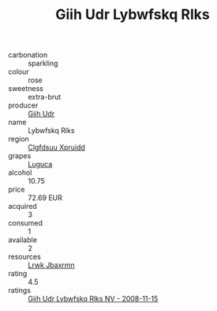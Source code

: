 :PROPERTIES:
:ID:                     8f06302a-cb92-4a4f-af85-b105fb94fe4a
:END:
#+TITLE: Giih Udr Lybwfskq Rlks 

- carbonation :: sparkling
- colour :: rose
- sweetness :: extra-brut
- producer :: [[id:38c8ce93-379c-4645-b249-23775ff51477][Giih Udr]]
- name :: Lybwfskq Rlks
- region :: [[id:a4524dba-3944-47dd-9596-fdc65d48dd10][Clgfdsuu Xpruidd]]
- grapes :: [[id:6423960a-d657-4c04-bc86-30f8b810e849][Luguca]]
- alcohol :: 10.75
- price :: 72.69 EUR
- acquired :: 3
- consumed :: 1
- available :: 2
- resources :: [[id:a9621b95-966c-4319-8256-6168df5411b3][Lrwk Jbaxrmn]]
- rating :: 4.5
- ratings :: [[id:a9ac6e7a-a28b-455c-9e85-5a768c6141d2][Giih Udr Lybwfskq Rlks NV - 2008-11-15]]


